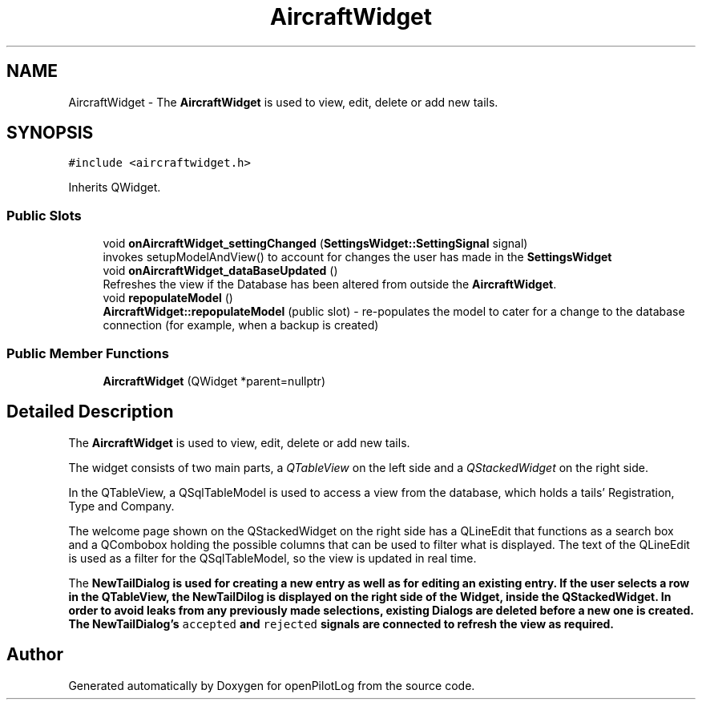 .TH "AircraftWidget" 3 "Sat May 1 2021" "openPilotLog" \" -*- nroff -*-
.ad l
.nh
.SH NAME
AircraftWidget \- The \fBAircraftWidget\fP is used to view, edit, delete or add new tails\&.  

.SH SYNOPSIS
.br
.PP
.PP
\fC#include <aircraftwidget\&.h>\fP
.PP
Inherits QWidget\&.
.SS "Public Slots"

.in +1c
.ti -1c
.RI "void \fBonAircraftWidget_settingChanged\fP (\fBSettingsWidget::SettingSignal\fP signal)"
.br
.RI "invokes setupModelAndView() to account for changes the user has made in the \fBSettingsWidget\fP "
.ti -1c
.RI "void \fBonAircraftWidget_dataBaseUpdated\fP ()"
.br
.RI "Refreshes the view if the Database has been altered from outside the \fBAircraftWidget\fP\&. "
.ti -1c
.RI "void \fBrepopulateModel\fP ()"
.br
.RI "\fBAircraftWidget::repopulateModel\fP (public slot) - re-populates the model to cater for a change to the database connection (for example, when a backup is created) "
.in -1c
.SS "Public Member Functions"

.in +1c
.ti -1c
.RI "\fBAircraftWidget\fP (QWidget *parent=nullptr)"
.br
.in -1c
.SH "Detailed Description"
.PP 
The \fBAircraftWidget\fP is used to view, edit, delete or add new tails\&. 

The widget consists of two main parts, a \fIQTableView\fP on the left side and a \fIQStackedWidget\fP on the right side\&.
.PP
In the QTableView, a QSqlTableModel is used to access a view from the database, which holds a tails' Registration, Type and Company\&.
.PP
The welcome page shown on the QStackedWidget on the right side has a QLineEdit that functions as a search box and a QCombobox holding the possible columns that can be used to filter what is displayed\&. The text of the QLineEdit is used as a filter for the QSqlTableModel, so the view is updated in real time\&.
.PP
The \fI\fBNewTailDialog\fP\fP is used for creating a new entry as well as for editing an existing entry\&. If the user selects a row in the QTableView, the NewTailDilog is displayed on the right side of the Widget, inside the QStackedWidget\&. In order to avoid leaks from any previously made selections, existing Dialogs are deleted before a new one is created\&. The \fBNewTailDialog\fP's \fCaccepted\fP and \fCrejected\fP signals are connected to refresh the view as required\&. 

.SH "Author"
.PP 
Generated automatically by Doxygen for openPilotLog from the source code\&.
